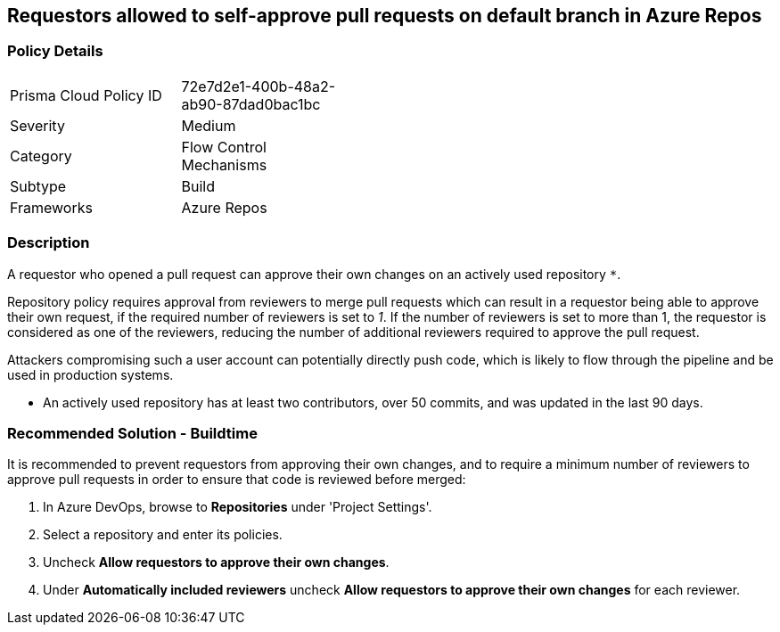 == Requestors allowed to self-approve pull requests on default branch in Azure Repos

=== Policy Details 

[width=45%]
[cols="1,1"]
|=== 

|Prisma Cloud Policy ID 
|72e7d2e1-400b-48a2-ab90-87dad0bac1bc

|Severity
|Medium
// add severity level

|Category
|Flow Control Mechanisms
// add category+link

|Subtype
|Build
// add subtype-build/runtime

|Frameworks
|Azure Repos

|=== 

=== Description


A requestor who opened a pull request can approve their own changes on an actively used repository `*`. 


Repository policy requires approval from reviewers to merge pull requests which can result in a requestor being able to approve their own request, if the required number of reviewers is set to _1_. If the number of reviewers is set to more than 1, the requestor is considered as one of the reviewers, reducing the number of additional reviewers required to approve the pull request.

Attackers compromising such a user account can potentially directly push code, which is likely to flow through the pipeline and be used in production systems.

* An actively used repository has at least two contributors, over 50 commits, and was updated in the last 90 days.

=== Recommended Solution - Buildtime

[.task]

It is recommended to prevent requestors from approving their own changes, and to require a minimum number of reviewers to approve pull requests in order to ensure that code is reviewed before merged:

[.procedure]

. In Azure DevOps, browse to *Repositories* under 'Project Settings'.
. Select a repository and enter its policies.
. Uncheck *Allow requestors to approve their own changes*.
. Under *Automatically included reviewers* uncheck *Allow requestors to approve their own changes* for each reviewer.
